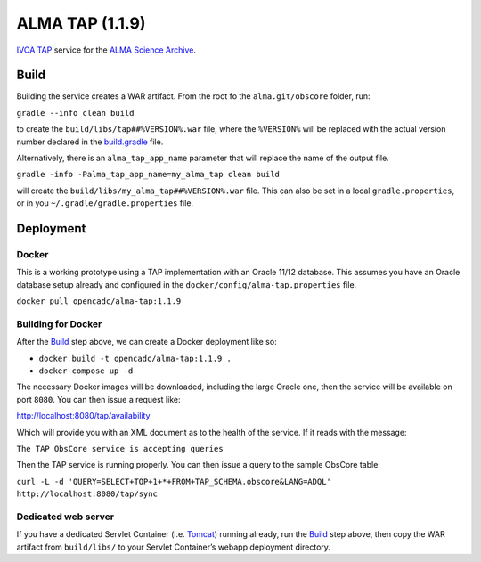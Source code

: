 ALMA TAP (1.1.9)
================

`IVOA TAP`_ service for the `ALMA Science Archive`_.

Build
-----

Building the service creates a WAR artifact. From the root fo the
``alma.git/obscore`` folder, run:

``gradle --info clean build``

to create the ``build/libs/tap##%VERSION%.war`` file, where the
``%VERSION%`` will be replaced with the actual version number declared
in the `build.gradle`_ file.

Alternatively, there is an ``alma_tap_app_name`` parameter that will replace the name of the output file.

``gradle -info -Palma_tap_app_name=my_alma_tap clean build``

will create the ``build/libs/my_alma_tap##%VERSION%.war`` file.  This can also be set in a local ``gradle.properties``,
or in you ``~/.gradle/gradle.properties`` file.

Deployment
----------

Docker
~~~~~~

This is a working prototype using a TAP implementation with an Oracle 11/12 database.  This assumes you have an Oracle
database setup already and configured in the ``docker/config/alma-tap.properties`` file.

``docker pull opencadc/alma-tap:1.1.9``

Building for Docker
~~~~~~~~~~~~~~~~~~~

After the `Build`_ step above, we can create a Docker deployment like
so:

-  ``docker build -t opencadc/alma-tap:1.1.9 .``
-  ``docker-compose up -d``

The necessary Docker images will be downloaded, including the large
Oracle one, then the service will be available on port ``8080``. You can
then issue a request like:

http://localhost:8080/tap/availability

Which will provide you with an XML document as to the health of the
service. If it reads with the message:

``The TAP ObsCore service is accepting queries``

Then the TAP service is running properly. You can then issue a query to
the sample ObsCore table:

``curl -L -d 'QUERY=SELECT+TOP+1+*+FROM+TAP_SCHEMA.obscore&LANG=ADQL' http://localhost:8080/tap/sync``

Dedicated web server
~~~~~~~~~~~~~~~~~~~~

If you have a dedicated Servlet Container (i.e. `Tomcat`_) running
already, run the `Build`_ step above, then copy the WAR artifact from
``build/libs/`` to your Servlet Container’s webapp deployment directory.

.. _IVOA TAP: http://ivoa.net/Documents/TAP/
.. _ALMA Science Archive: http://almascience.nrao.edu/
.. _build.gradle: build.gradle
.. _Build: #build
.. _WAR File: tap
.. _Tomcat: http://tomcat.apache.org
